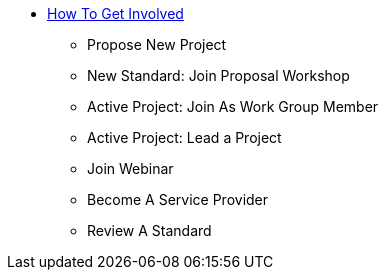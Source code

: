 * xref:home.adoc[How To Get Involved]
** Propose New Project
** New Standard: Join Proposal Workshop
** Active Project: Join As Work Group Member
** Active Project: Lead a Project
** Join Webinar
** Become A Service Provider
** Review A Standard

// You may use links to pages or text for non-linked headers